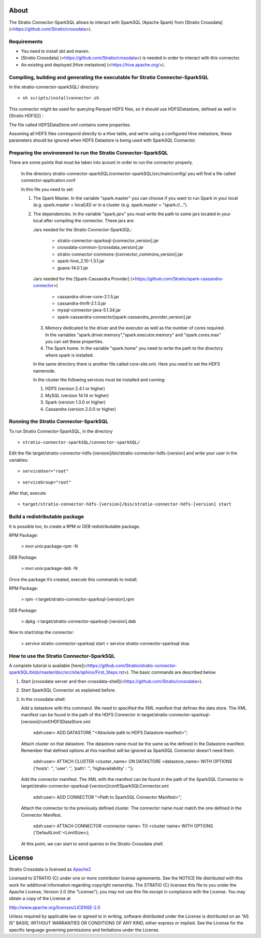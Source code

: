 About
=====
The Stratio Connector-SparkSQL allows to interact with SparkSQL (Apache Spark) from [Stratio Crossdata] (<https://github.com/Stratio/crossdata>).

Requirements
------------
- You need to install sbt and maven.

- [Stratio Crossdata] (<https://github.com/Stratio/crossdata>) is needed in order to interact with this connector.

- An existing and deployed [Hive metastore] (<https://hive.apache.org/>).

Compiling, building and generating the executable for Stratio Connector-SparkSQL
--------------------------------------------------------------------------------
In the stratio-connector-sparkSQL/ directory:

::

    > sh scripts/installconnector.sh

This connector might be used for querying Parquet HDFS files, so it should use HDFSDatastore, defined as well in [Stratio HDFS][] :

The file called HDFSDataStore.xml contains some properties.

Assuming all HDFS files correspond directly to a Hive table, and we’re using a configured Hive metastore, these parameters should be ignored when HDFS Datastore is being used with SparkSQL Connector.

Preparing the environment to run the Stratio Connector-SparkSQL
---------------------------------------------------------------

There are some points that must be taken into acount in order to run the connector properly.

 In the directory stratio-connector-sparkSQL/connector-sparkSQL/src/main/config/ you will find a file called connector-application.conf

 In this file you need to set:

 1) The Spark Master. In the variable "spark.master" you can choose if you want to run Spark in your local (e.g. spark.master = local[4]) or in a cluster (e.g. spark.master = "spark://...").

 2) The dependencies. In the variable "spark.jars" you must write the path to some jars located in your local after compiling the connector. These jars are:

    Jars needed for the Stratio Connector-SparkSQL:

        - stratio-connector-sparksql-[connector_version].jar
        - crossdata-common-[crossdata_version].jar
        - stratio-connector-commons-[connector_commons_version].jar
        - spark-hive_2.10-1.3.1.jar
        - guava-14.0.1.jar

    Jars needed for the [Spark-Cassandra Provider] (<https://github.com/Stratio/spark-cassandra-connector>)

        - cassandra-driver-core-2.1.5.jar
        - cassandra-thrift-2.1.3.jar
        - mysql-connector-java-5.1.34.jar
        - spark-cassandra-connector[spark-cassandra_provider_version].jar

  3) Memory dedicated to the driver and the executor as well as the number of cores required. In the variables "spark.driver.memory","spark.executor.memory" and "spark.cores.max" you can set these properties.

  4) The Spark home. In the variable "spark.home" you need to write the path to the directory where spark is installed.

  In the same directory there is another file called core-site.xml. Here you need to set the HDFS namenode.

  In the cluster the following services must be installed and running:

  1) HDFS (version 2.4.1 or higher)

  2) MySQL (version 14.14 or higher)

  3) Spark (version 1.3.0 or higher)

  4) Cassandra (version 2.0.0 or higher)


Running the Stratio Connector-SparkSQL
--------------------------------------

To run Stratio Connector-SparkSQL, in the directory

::

       > stratio-connector-sparkSQL/connector-sparkSQL/

Edit the file target/stratio-connector-hdfs-[version]/bin/stratio-connector-hdfs-[version] and write your user in the variables:

::

  > serviceUser="root"

::

  > serviceGroup="root"

After that, execute

::

    > target/stratio-connector-hdfs-[version]/bin/stratio-connector-hdfs-[version] start


Build a redistributable package
-------------------------------

It is possible too, to create a RPM or DEB redistributable package.

RPM Package:

    > mvn unix:package-rpm -N

DEB Package:

    > mvn unix:package-deb -N

Once the package it’s created, execute this commands to install:

RPM Package:

    > rpm -i target/stratio-connector-sparksql-[version].rpm

DEB Package:

    > dpkg -i target/stratio-connector-sparksql-[version].deb

Now to start/stop the connector:

    > service stratio-connector-sparksql start
    > service stratio-connector-sparksql stop

How to use the Stratio Connector-SparkSQL
-----------------------------------------

A complete tutorial is available [here](<https://github.com/Stratio/stratio-connector-sparkSQL/blob/master/doc/src/site/sphinx/First_Steps.rst>). The basic commands are described below.

1.  Start [crossdata-server and then crossdata-shell](<https://github.com/Stratio/crossdata>).

2.  Start SparkSQL Connector as explained before.

3.  In the crossdata-shell:

    Add a datastore with this command. We need to specified the XML manifest that defines the data store. The XML manifest can be found in the path of the HDFS Connector in target/stratio-connector-sparksql-[version]/conf/HDFSDataStore.xml

        xdsh:user>  ADD DATASTORE "<Absolute path to HDFS Datastore manifest>";

    Attach cluster on that datastore. The datastore name must be the same as the defined in the Datastore manifest. Remember that defined options at this manifest will be ignored as SparkSQL Connector doesn’t need them.

        xdsh:user>  ATTACH CLUSTER <cluster_name> ON DATASTORE <datastore_name> WITH OPTIONS {'hosts': '', 'user': '', 'path': '', 'highavailability' : ''};

    Add the connector manifest. The XML with the manifest can be found in the path of the SparkSQL Connector in target/stratio-connector-sparksql-[version]/conf/SparkSQLConnector.xml

        xdsh:user>  ADD CONNECTOR "<Path to SparkSQL Connector Manifest>";

    Attach the connector to the previously defined cluster. The connector name must match the one defined in the Connector Manifest.

        xdsh:user>  ATTACH CONNECTOR <connector name> TO <cluster name> WITH OPTIONS {'DefaultLimit':<LimitSize>};

    At this point, we can start to send queries in the Stratio Crossdata shell.

License
=======

Stratio Crossdata is licensed as
`Apache2 <http://www.apache.org/licenses/LICENSE-2.0.txt>`__

Licensed to STRATIO (C) under one or more contributor license
agreements. See the NOTICE file distributed with this work for
additional information regarding copyright ownership. The STRATIO (C)
licenses this file to you under the Apache License, Version 2.0 (the
"License"); you may not use this file except in compliance with the
License. You may obtain a copy of the License at

http://www.apache.org/licenses/LICENSE-2.0

Unless required by applicable law or agreed to in writing, software
distributed under the License is distributed on an "AS IS" BASIS,
WITHOUT WARRANTIES OR CONDITIONS OF ANY KIND, either express or implied.
See the License for the specific language governing permissions and
limitations under the License.
